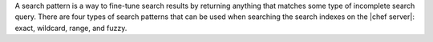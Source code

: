.. The contents of this file may be included in multiple topics (using the includes directive).
.. The contents of this file should be modified in a way that preserves its ability to appear in multiple topics.


A search pattern is a way to fine-tune search results by returning anything that matches some type of incomplete search query. There are four types of search patterns that can be used when searching the search indexes on the |chef server|: exact, wildcard, range, and fuzzy.